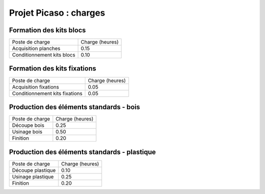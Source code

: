 ========================================
Projet Picaso : charges
========================================

Formation des kits blocs
========================

+----------------------------+------------------+
| Poste de charge            | Charge (heures)  |
+----------------------------+------------------+
| Acquisition planches       | 0.15             | 
+----------------------------+------------------+
| Conditionnement kits blocs | 0.10             |
+----------------------------+------------------+

Formation des kits fixations
============================

+----------------------------------+------------------+
| Poste de charge                  | Charge (heures)  |
+----------------------------------+------------------+
| Acquisition fixations            | 0.05             | 
+----------------------------------+------------------+
| Conditionnement kits fixations   | 0.05             |
+----------------------------------+------------------+

Production des éléments standards - bois
========================================

+----------------------------+------------------+
| Poste de charge            | Charge (heures)  |
+----------------------------+------------------+
| Découpe bois               | 0.25             |
+----------------------------+------------------+
| Usinage bois               | 0.50             |
+----------------------------+------------------+
| Finition                   | 0.20             |
+----------------------------+------------------+

Production des éléments standards - plastique
=============================================

+----------------------------+------------------+
| Poste de charge            | Charge (heures)  |
+----------------------------+------------------+
| Découpe plastique          | 0.10             |
+----------------------------+------------------+
| Usinage plastique          | 0.25             |
+----------------------------+------------------+
| Finition                   | 0.20             |
+----------------------------+------------------+


